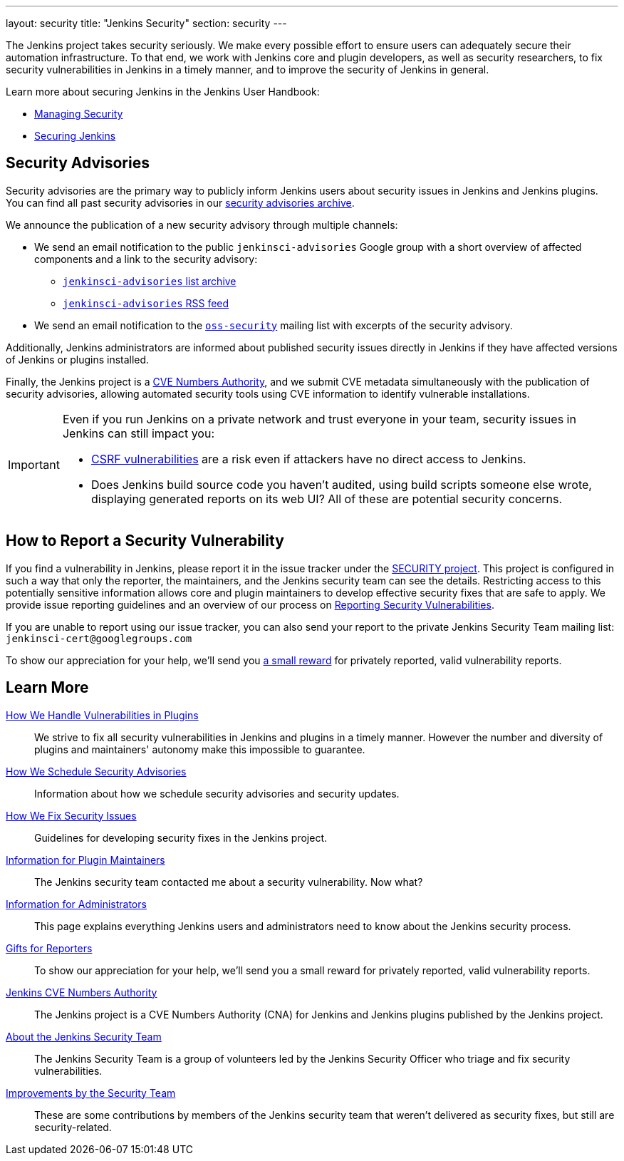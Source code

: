 ---
layout: security
title: "Jenkins Security"
section: security
---

The Jenkins project takes security seriously.
We make every possible effort to ensure users can adequately secure their automation infrastructure.
To that end, we work with Jenkins core and plugin developers, as well as security researchers, to fix security vulnerabilities in Jenkins in a timely manner, and to improve the security of Jenkins in general.

Learn more about securing Jenkins in the Jenkins User Handbook:

* link:/doc/book/managing/security/[Managing Security]
* link:/doc/book/system-administration/security/[Securing Jenkins]

[[advisories]]
== Security Advisories

Security advisories are the primary way to publicly inform Jenkins users about security issues in Jenkins and Jenkins plugins.
You can find all past security advisories in our link:/security/advisories/[security advisories archive].

We announce the publication of a new security advisory through multiple channels:

* We send an email notification to the public `jenkinsci-advisories` Google group with a short overview of affected components and a link to the security advisory:

  - link:https://groups.google.com/forum/#!forum/jenkinsci-advisories[`jenkinsci-advisories` list archive]
  - link:https://feeds.feedburner.com/jenkins-security-advisories[`jenkinsci-advisories` RSS feed]

* We send an email notification to the link:https://oss-security.openwall.org/wiki/mailing-lists/oss-security[`oss-security`] mailing list with excerpts of the security advisory.

Additionally, Jenkins administrators are informed about published security issues directly in Jenkins if they have affected versions of Jenkins or plugins installed.

Finally, the Jenkins project is a link:/security/cna[CVE Numbers Authority], and we submit CVE metadata simultaneously with the publication of security advisories, allowing automated security tools using CVE information to identify vulnerable installations.

[IMPORTANT]
====
Even if you run Jenkins on a private network and trust everyone in your team, security issues in Jenkins can still impact you:

- https://en.wikipedia.org/wiki/Cross-site_request_forgery[CSRF vulnerabilities] are a risk even if attackers have no direct access to Jenkins.
- Does Jenkins build source code you haven't audited, using build scripts someone else wrote, displaying generated reports on its web UI?
  All of these are potential security concerns.
====


[[reporting-vulnerabilities]]
== How to Report a Security Vulnerability

If you find a vulnerability in Jenkins, please report it in the issue tracker under the link:https://issues.jenkins.io/browse/SECURITY[SECURITY project].
This project is configured in such a way that only the reporter, the maintainers, and the Jenkins security team can see the details.
Restricting access to this potentially sensitive information allows core and plugin maintainers to develop effective security fixes that are safe to apply.
We provide issue reporting guidelines and an overview of our process on link:reporting[Reporting Security Vulnerabilities].

If you are unable to report using our issue tracker, you can also send your report to the private Jenkins Security Team mailing list:
`jenkinsci-cert@googlegroups.com`

To show our appreciation for your help, we'll send you link:/security/gift/[a small reward] for privately reported, valid vulnerability reports.


== Learn More

link:plugins[How We Handle Vulnerabilities in Plugins]::
We strive to fix all security vulnerabilities in Jenkins and plugins in a timely manner.
However the number and diversity of plugins and maintainers' autonomy make this impossible to guarantee.

link:scheduling[How We Schedule Security Advisories]::
Information about how we schedule security advisories and security updates.

link:fixing[How We Fix Security Issues]::
Guidelines for developing security fixes in the Jenkins project.

link:for-maintainers[Information for Plugin Maintainers]::
The Jenkins security team contacted me about a security vulnerability. Now what?

link:for-administrators[Information for Administrators]::
This page explains everything Jenkins users and administrators need to know about the Jenkins security process.

link:gift[Gifts for Reporters]::
To show our appreciation for your help, we'll send you a small reward for privately reported, valid vulnerability reports.

link:cna[Jenkins CVE Numbers Authority]::
The Jenkins project is a CVE Numbers Authority (CNA) for Jenkins and Jenkins plugins published by the Jenkins project.

link:team[About the Jenkins Security Team]::
The Jenkins Security Team is a group of volunteers led by the Jenkins Security Officer who triage and fix security vulnerabilities.

link:improvements[Improvements by the Security Team]::
These are some contributions by members of the Jenkins security team that weren't delivered as security fixes, but still are security-related.
